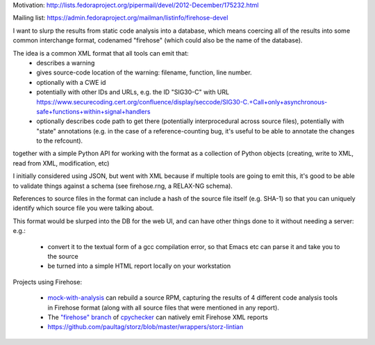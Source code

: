 Motivation: http://lists.fedoraproject.org/pipermail/devel/2012-December/175232.html

Mailing list: https://admin.fedoraproject.org/mailman/listinfo/firehose-devel

I want to slurp the results from static code analysis into a database,
which means coercing all of the results into some common interchange format,
codenamed "firehose" (which could also be the name of the database).

The idea is a common XML format that all tools can emit that:
  * describes a warning
  * gives source-code location of the warning: filename, function,
    line number.
  * optionally with a CWE id
  * potentially with other IDs and URLs, e.g. the ID "SIG30-C" with URL
    https://www.securecoding.cert.org/confluence/display/seccode/SIG30-C.+Call+only+asynchronous-safe+functions+within+signal+handlers
  * optionally describes code path to get there (potentially
    interprocedural across source files), potentially with "state"
    annotations (e.g. in the case of a reference-counting bug, it's useful
    to be able to annotate the changes to the refcount).

together with a simple Python API for working with the format as a
collection of Python objects (creating, write to XML, read from XML,
modification, etc)

I initially considered using JSON, but went with XML because if multiple
tools are going to emit this, it's good to be able to validate things
against a schema (see firehose.rng, a RELAX-NG schema).

References to source files in the format can include a hash of the source
file itself (e.g. SHA-1) so that you can uniquely identify which source file
you were talking about.

This format would be slurped into the DB for the web UI, and can have other
things done to it without needing a server:
e.g.:

  * convert it to the textual form of a gcc compilation error, so that
    Emacs etc can parse it and take you to the source
  * be turned into a simple HTML report locally on your workstation

Projects using Firehose:

  * `mock-with-analysis <https://github.com/fedora-  static-analysis/mock-with-analysis>`_
    can rebuild a source RPM, capturing the results of 4 different code
    analysis tools in Firehose format (along with all source files that
    were mentioned in any report).
  * The `"firehose" branch
    <http://git.fedorahosted.org/cgit/gcc-python-plugin.git/log/?h=firehose>`_
    of
    `cpychecker <https://gcc-python-plugin.readthedocs.org/en/latest/cpychecker.html>`_
    can natively emit Firehose XML reports
  * https://github.com/paultag/storz/blob/master/wrappers/storz-lintian
